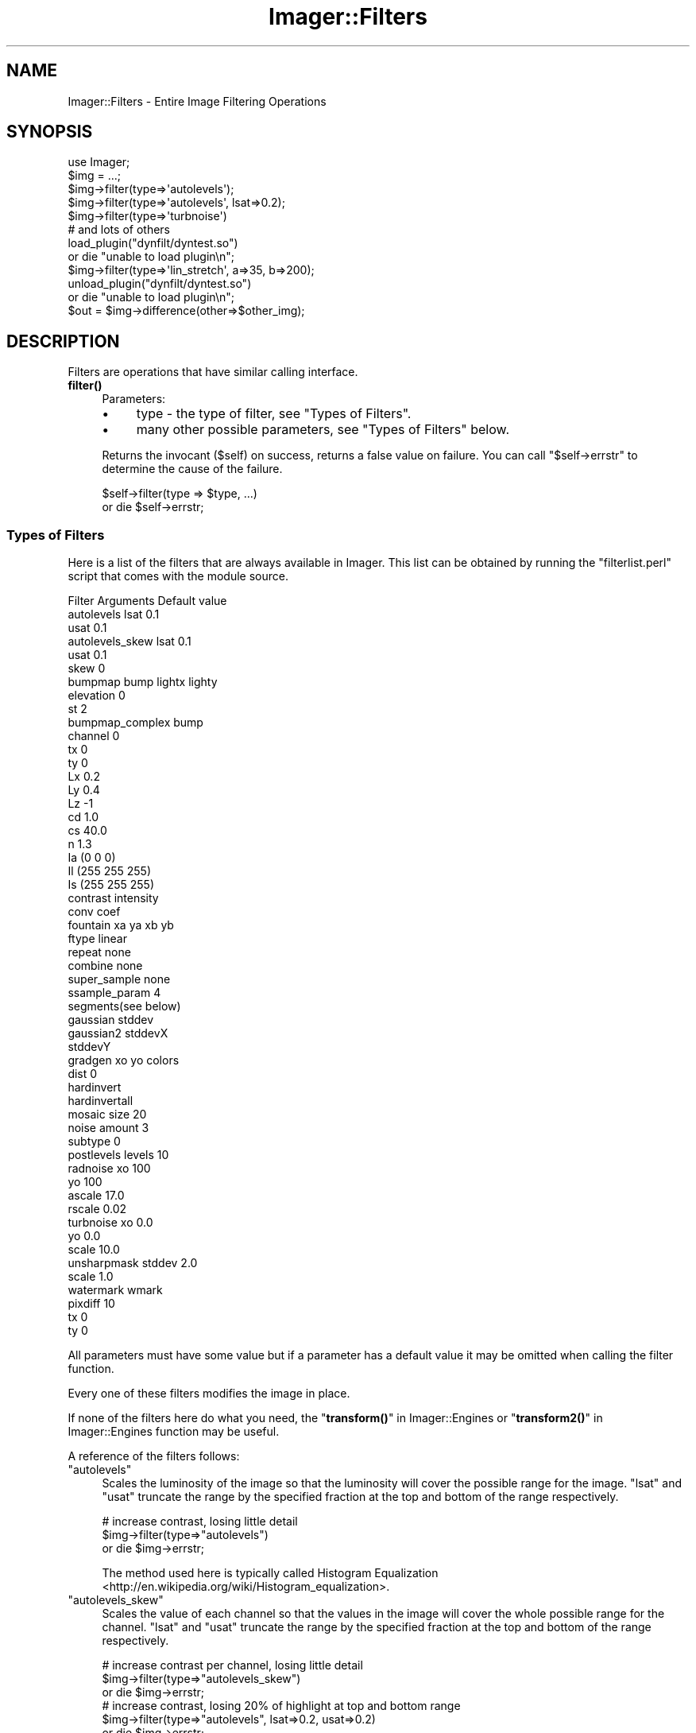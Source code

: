 .\" Automatically generated by Pod::Man 4.14 (Pod::Simple 3.40)
.\"
.\" Standard preamble:
.\" ========================================================================
.de Sp \" Vertical space (when we can't use .PP)
.if t .sp .5v
.if n .sp
..
.de Vb \" Begin verbatim text
.ft CW
.nf
.ne \\$1
..
.de Ve \" End verbatim text
.ft R
.fi
..
.\" Set up some character translations and predefined strings.  \*(-- will
.\" give an unbreakable dash, \*(PI will give pi, \*(L" will give a left
.\" double quote, and \*(R" will give a right double quote.  \*(C+ will
.\" give a nicer C++.  Capital omega is used to do unbreakable dashes and
.\" therefore won't be available.  \*(C` and \*(C' expand to `' in nroff,
.\" nothing in troff, for use with C<>.
.tr \(*W-
.ds C+ C\v'-.1v'\h'-1p'\s-2+\h'-1p'+\s0\v'.1v'\h'-1p'
.ie n \{\
.    ds -- \(*W-
.    ds PI pi
.    if (\n(.H=4u)&(1m=24u) .ds -- \(*W\h'-12u'\(*W\h'-12u'-\" diablo 10 pitch
.    if (\n(.H=4u)&(1m=20u) .ds -- \(*W\h'-12u'\(*W\h'-8u'-\"  diablo 12 pitch
.    ds L" ""
.    ds R" ""
.    ds C` ""
.    ds C' ""
'br\}
.el\{\
.    ds -- \|\(em\|
.    ds PI \(*p
.    ds L" ``
.    ds R" ''
.    ds C`
.    ds C'
'br\}
.\"
.\" Escape single quotes in literal strings from groff's Unicode transform.
.ie \n(.g .ds Aq \(aq
.el       .ds Aq '
.\"
.\" If the F register is >0, we'll generate index entries on stderr for
.\" titles (.TH), headers (.SH), subsections (.SS), items (.Ip), and index
.\" entries marked with X<> in POD.  Of course, you'll have to process the
.\" output yourself in some meaningful fashion.
.\"
.\" Avoid warning from groff about undefined register 'F'.
.de IX
..
.nr rF 0
.if \n(.g .if rF .nr rF 1
.if (\n(rF:(\n(.g==0)) \{\
.    if \nF \{\
.        de IX
.        tm Index:\\$1\t\\n%\t"\\$2"
..
.        if !\nF==2 \{\
.            nr % 0
.            nr F 2
.        \}
.    \}
.\}
.rr rF
.\" ========================================================================
.\"
.IX Title "Imager::Filters 3"
.TH Imager::Filters 3 "2020-03-21" "perl v5.32.0" "User Contributed Perl Documentation"
.\" For nroff, turn off justification.  Always turn off hyphenation; it makes
.\" way too many mistakes in technical documents.
.if n .ad l
.nh
.SH "NAME"
Imager::Filters \- Entire Image Filtering Operations
.SH "SYNOPSIS"
.IX Header "SYNOPSIS"
.Vb 1
\&  use Imager;
\&
\&  $img = ...;
\&
\&  $img\->filter(type=>\*(Aqautolevels\*(Aq);
\&  $img\->filter(type=>\*(Aqautolevels\*(Aq, lsat=>0.2);
\&  $img\->filter(type=>\*(Aqturbnoise\*(Aq)
\&
\&  # and lots of others
\&
\&  load_plugin("dynfilt/dyntest.so")
\&    or die "unable to load plugin\en";
\&
\&  $img\->filter(type=>\*(Aqlin_stretch\*(Aq, a=>35, b=>200);
\&
\&  unload_plugin("dynfilt/dyntest.so")
\&    or die "unable to load plugin\en";
\&
\&  $out = $img\->difference(other=>$other_img);
.Ve
.SH "DESCRIPTION"
.IX Header "DESCRIPTION"
Filters are operations that have similar calling interface.
.IP "\fBfilter()\fR" 4
.IX Item "filter()"
Parameters:
.RS 4
.IP "\(bu" 4
type \- the type of filter, see \*(L"Types of Filters\*(R".
.IP "\(bu" 4
many other possible parameters, see \*(L"Types of Filters\*(R" below.
.RE
.RS 4
.Sp
Returns the invocant (\f(CW$self\fR) on success, returns a false value on
failure.  You can call \f(CW\*(C`$self\->errstr\*(C'\fR to determine the cause of
the failure.
.Sp
.Vb 2
\&  $self\->filter(type => $type, ...)
\&    or die $self\->errstr;
.Ve
.RE
.SS "Types of Filters"
.IX Subsection "Types of Filters"
Here is a list of the filters that are always available in Imager.
This list can be obtained by running the \f(CW\*(C`filterlist.perl\*(C'\fR script
that comes with the module source.
.PP
.Vb 3
\&  Filter          Arguments   Default value
\&  autolevels      lsat        0.1
\&                  usat        0.1
\&
\&  autolevels_skew lsat        0.1
\&                  usat        0.1
\&                  skew        0
\&
\&  bumpmap         bump lightx lighty
\&                  elevation   0
\&                  st          2
\&
\&  bumpmap_complex bump
\&                  channel     0
\&                  tx          0
\&                  ty          0
\&                  Lx          0.2
\&                  Ly          0.4
\&                  Lz          \-1 
\&                  cd          1.0 
\&                  cs          40.0
\&                  n           1.3
\&                  Ia          (0 0 0)
\&                  Il          (255 255 255)
\&                  Is          (255 255 255)
\&
\&  contrast        intensity
\&
\&  conv            coef
\&
\&  fountain        xa ya xb yb
\&                  ftype        linear
\&                  repeat       none
\&                  combine      none
\&                  super_sample none
\&                  ssample_param 4
\&                  segments(see below)
\&
\&  gaussian        stddev
\&
\&  gaussian2       stddevX
\&                  stddevY
\&
\&  gradgen         xo yo colors 
\&                  dist         0
\&
\&  hardinvert
\&
\&  hardinvertall
\&
\&  mosaic          size         20
\&
\&  noise           amount       3
\&                  subtype      0
\&
\&  postlevels      levels       10
\&
\&  radnoise        xo           100
\&                  yo           100
\&                  ascale       17.0
\&                  rscale       0.02
\&
\&  turbnoise       xo           0.0
\&                  yo           0.0
\&                  scale        10.0
\&
\&  unsharpmask     stddev       2.0
\&                  scale        1.0
\&
\&  watermark       wmark
\&                  pixdiff      10
\&                  tx           0
\&                  ty           0
.Ve
.PP
All parameters must have some value but if a parameter has a default
value it may be omitted when calling the filter function.
.PP
Every one of these filters modifies the image in place.
.PP
If none of the filters here do what you need, the
\&\*(L"\fBtransform()\fR\*(R" in Imager::Engines or \*(L"\fBtransform2()\fR\*(R" in Imager::Engines
function may be useful.
.PP
A reference of the filters follows:
.ie n .IP """autolevels""" 4
.el .IP "\f(CWautolevels\fR" 4
.IX Item "autolevels"
Scales the luminosity of the image so that the luminosity will cover
the possible range for the image.  \f(CW\*(C`lsat\*(C'\fR and \f(CW\*(C`usat\*(C'\fR truncate the
range by the specified fraction at the top and bottom of the range
respectively.
.Sp
.Vb 3
\&  # increase contrast, losing little detail
\&  $img\->filter(type=>"autolevels")
\&    or die $img\->errstr;
.Ve
.Sp
The method used here is typically called Histogram
Equalization <http://en.wikipedia.org/wiki/Histogram_equalization>.
.ie n .IP """autolevels_skew""" 4
.el .IP "\f(CWautolevels_skew\fR" 4
.IX Item "autolevels_skew"
Scales the value of each channel so that the values in the image will
cover the whole possible range for the channel.  \f(CW\*(C`lsat\*(C'\fR and \f(CW\*(C`usat\*(C'\fR
truncate the range by the specified fraction at the top and bottom of
the range respectively.
.Sp
.Vb 3
\&  # increase contrast per channel, losing little detail
\&  $img\->filter(type=>"autolevels_skew")
\&    or die $img\->errstr;
\&
\&  # increase contrast, losing 20% of highlight at top and bottom range
\&  $img\->filter(type=>"autolevels", lsat=>0.2, usat=>0.2)
\&    or die $img\->errstr;
.Ve
.Sp
This filter was the original \f(CW\*(C`autolevels\*(C'\fR filter, but it's typically
useless due to the significant color skew it can produce.
.ie n .IP """bumpmap""" 4
.el .IP "\f(CWbumpmap\fR" 4
.IX Item "bumpmap"
uses the channel \f(CW\*(C`elevation\*(C'\fR image \f(CW\*(C`bump\*(C'\fR as a bump map on your
image, with the light at (\f(CW\*(C`lightx\*(C'\fR, \f(CW\*(C`lightty\*(C'\fR), with a shadow length
of \f(CW\*(C`st\*(C'\fR.
.Sp
.Vb 3
\&  $img\->filter(type=>"bumpmap", bump=>$bumpmap_img,
\&               lightx=>10, lighty=>10, st=>5)
\&    or die $img\->errstr;
.Ve
.ie n .IP """bumpmap_complex""" 4
.el .IP "\f(CWbumpmap_complex\fR" 4
.IX Item "bumpmap_complex"
uses the channel \f(CW\*(C`channel\*(C'\fR image \f(CW\*(C`bump\*(C'\fR as a bump map on your image.
If \f(CW\*(C`Lz < 0\*(C'\fR the three L parameters are considered to be the
direction of the light.  If \f(CW\*(C`Lz > 0\*(C'\fR the L parameters are
considered to be the light position.  \f(CW\*(C`Ia\*(C'\fR is the ambient color,
\&\f(CW\*(C`Il\*(C'\fR is the light color, \f(CW\*(C`Is\*(C'\fR is the color of specular highlights.
\&\f(CW\*(C`cd\*(C'\fR is the diffuse coefficient and \f(CW\*(C`cs\*(C'\fR is the specular
coefficient.  \f(CW\*(C`n\*(C'\fR is the shininess of the surface.
.Sp
.Vb 2
\&  $img\->filter(type=>"bumpmap_complex", bump=>$bumpmap_img)
\&    or die $img\->errstr;
.Ve
.ie n .IP """contrast""" 4
.el .IP "\f(CWcontrast\fR" 4
.IX Item "contrast"
scales each channel by \f(CW\*(C`intensity\*(C'\fR.  Values of \f(CW\*(C`intensity\*(C'\fR < 1.0
will reduce the contrast.
.Sp
.Vb 3
\&  # higher contrast
\&  $img\->filter(type=>"contrast", intensity=>1.3)
\&    or die $img\->errstr;
\&
\&  # lower contrast
\&  $img\->filter(type=>"contrast", intensity=>0.8)
\&    or die $img\->errstr;
.Ve
.ie n .IP """conv""" 4
.el .IP "\f(CWconv\fR" 4
.IX Item "conv"
performs 2 1\-dimensional convolutions on the image using the values
from \f(CW\*(C`coef\*(C'\fR.  \f(CW\*(C`coef\*(C'\fR should be have an odd length and the sum of the
coefficients must be non-zero.
.Sp
.Vb 3
\&  # sharper
\&  $img\->filter(type=>"conv", coef=>[\-0.5, 2, \-0.5 ])
\&    or die $img\->errstr;
\&
\&  # blur
\&  $img\->filter(type=>"conv", coef=>[ 1, 2, 1 ])
\&    or die $img\->errstr;
\&
\&  # error
\&  $img\->filter(type=>"conv", coef=>[ \-0.5, 1, \-0.5 ])
\&    or die $img\->errstr;
.Ve
.ie n .IP """fountain""" 4
.el .IP "\f(CWfountain\fR" 4
.IX Item "fountain"
renders a fountain fill, similar to the gradient tool in most paint
software.  The default fill is a linear fill from opaque black to
opaque white.  The points \f(CW\*(C`A(Cxa, ya)\*(C'\fR and \f(CW\*(C`B(xb, yb)\*(C'\fR control the
way the fill is performed, depending on the \f(CW\*(C`ftype\*(C'\fR parameter:
.RS 4
.ie n .IP """linear""" 4
.el .IP "\f(CWlinear\fR" 4
.IX Item "linear"
the fill ramps from A through to B.
.ie n .IP """bilinear""" 4
.el .IP "\f(CWbilinear\fR" 4
.IX Item "bilinear"
the fill ramps in both directions from A, where \s-1AB\s0 defines the length
of the gradient.
.ie n .IP """radial""" 4
.el .IP "\f(CWradial\fR" 4
.IX Item "radial"
A is the center of a circle, and B is a point on it's circumference.
The fill ramps from the center out to the circumference.
.ie n .IP """radial_square""" 4
.el .IP "\f(CWradial_square\fR" 4
.IX Item "radial_square"
A is the center of a square and B is the center of one of it's sides.
This can be used to rotate the square.  The fill ramps out to the
edges of the square.
.ie n .IP """revolution""" 4
.el .IP "\f(CWrevolution\fR" 4
.IX Item "revolution"
A is the center of a circle and B is a point on its circumference.  B
marks the 0 and 360 point on the circle, with the fill ramping
clockwise.
.ie n .IP """conical""" 4
.el .IP "\f(CWconical\fR" 4
.IX Item "conical"
A is the center of a circle and B is a point on it's circumference.  B
marks the 0 and point on the circle, with the fill ramping in both
directions to meet opposite.
.RE
.RS 4
.Sp
The \f(CW\*(C`repeat\*(C'\fR option controls how the fill is repeated for some
\&\f(CW\*(C`ftype\*(C'\fRs after it leaves the \s-1AB\s0 range:
.ie n .IP """none""" 4
.el .IP "\f(CWnone\fR" 4
.IX Item "none"
no repeats, points outside of each range are treated as if they were
on the extreme end of that range.
.ie n .IP """sawtooth""" 4
.el .IP "\f(CWsawtooth\fR" 4
.IX Item "sawtooth"
the fill simply repeats in the positive direction
.ie n .IP """triangle""" 4
.el .IP "\f(CWtriangle\fR" 4
.IX Item "triangle"
the fill repeats in reverse and then forward and so on, in the
positive direction
.ie n .IP """saw_both""" 4
.el .IP "\f(CWsaw_both\fR" 4
.IX Item "saw_both"
the fill repeats in both the positive and negative directions (only
meaningful for a linear fill).
.ie n .IP """tri_both""" 4
.el .IP "\f(CWtri_both\fR" 4
.IX Item "tri_both"
as for triangle, but in the negative direction too (only meaningful
for a linear fill).
.RE
.RS 4
.Sp
By default the fill simply overwrites the whole image (unless you have
parts of the range 0 through 1 that aren't covered by a segment), if
any segments of your fill have any transparency, you can set the
\&\fIcombine\fR option to 'normal' to have the fill combined with the
existing pixels.  See the description of \fIcombine\fR in Imager::Fill.
.Sp
If your fill has sharp edges, for example between steps if you use
repeat set to 'triangle', you may see some aliased or ragged edges.
You can enable super-sampling which will take extra samples within the
pixel in an attempt anti-alias the fill.
.Sp
The possible values for the super_sample option are:
.ie n .IP """none""" 4
.el .IP "\f(CWnone\fR" 4
.IX Item "none"
no super-sampling is done
.ie n .IP """grid""" 4
.el .IP "\f(CWgrid\fR" 4
.IX Item "grid"
a square grid of points are sampled.  The number of points sampled is
the square of ceil(0.5 + sqrt(ssample_param)).
.ie n .IP """random""" 4
.el .IP "\f(CWrandom\fR" 4
.IX Item "random"
a random set of points within the pixel are sampled.  This looks
pretty bad for low ssample_param values.
.ie n .IP """circle""" 4
.el .IP "\f(CWcircle\fR" 4
.IX Item "circle"
the points on the radius of a circle within the pixel are sampled.
This seems to produce the best results, but is fairly slow (for now).
.RE
.RS 4
.Sp
You can control the level of sampling by setting the ssample_param
option.  This is roughly the number of points sampled, but depends on
the type of sampling.
.Sp
The segments option is an arrayref of segments.  You really should use
the Imager::Fountain class to build your fountain fill.  Each
segment is an array ref containing:
.ie n .IP """start""" 4
.el .IP "\f(CWstart\fR" 4
.IX Item "start"
a floating point number between 0 and 1, the start of the range of
fill parameters covered by this segment.
.ie n .IP """middle""" 4
.el .IP "\f(CWmiddle\fR" 4
.IX Item "middle"
a floating point number between start and end which can be used to
push the color range towards one end of the segment.
.ie n .IP """end""" 4
.el .IP "\f(CWend\fR" 4
.IX Item "end"
a floating point number between 0 and 1, the end of the range of fill
parameters covered by this segment.  This should be greater than
start.
.ie n .IP """c0""" 4
.el .IP "\f(CWc0\fR" 4
.IX Item "c0"
.PD 0
.ie n .IP """c1""" 4
.el .IP "\f(CWc1\fR" 4
.IX Item "c1"
.PD
The colors at each end of the segment.  These can be either
Imager::Color or Imager::Color::Float objects.
.IP "segment type" 4
.IX Item "segment type"
The type of segment, this controls the way the fill parameter varies
over the segment. 0 for linear, 1 for curved (unimplemented), 2 for
sine, 3 for sphere increasing, 4 for sphere decreasing.
.IP "color type" 4
.IX Item "color type"
The way the color varies within the segment, 0 for simple \s-1RGB, 1\s0 for
hue increasing and 2 for hue decreasing.
.RE
.RS 4
.Sp
Don't forget to use Imager::Fountain instead of building your own.
Really.  It even loads \s-1GIMP\s0 gradient files.
.Sp
.Vb 10
\&  # build the gradient the hard way \- linear from black to white,
\&  # then back again
\&  my @simple =
\&   (
\&     [   0, 0.25, 0.5, \*(Aqblack\*(Aq, \*(Aqwhite\*(Aq, 0, 0 ],
\&     [ 0.5. 0.75, 1.0, \*(Aqwhite\*(Aq, \*(Aqblack\*(Aq, 0, 0 ],
\&   );
\&  # across
\&  my $linear = $img\->copy;
\&  $linear\->filter(type     => "fountain",
\&                  ftype    => \*(Aqlinear\*(Aq,
\&                  repeat   => \*(Aqsawtooth\*(Aq,
\&                  segments => \e@simple,
\&                  xa       => 0,
\&                  ya       => $linear\->getheight / 2,
\&                  xb       => $linear\->getwidth \- 1,
\&                  yb       => $linear\->getheight / 2)
\&    or die $linear\->errstr;
\&  # around
\&  my $revolution = $img\->copy;
\&  $revolution\->filter(type     => "fountain",
\&                      ftype    => \*(Aqrevolution\*(Aq,
\&                      segments => \e@simple,
\&                      xa       => $revolution\->getwidth / 2,
\&                      ya       => $revolution\->getheight / 2,
\&                      xb       => $revolution\->getwidth / 2,
\&                      yb       => 0)
\&    or die $revolution\->errstr;
\&  # out from the middle
\&  my $radial = $img\->copy;
\&  $radial\->filter(type     => "fountain",
\&                  ftype    => \*(Aqradial\*(Aq,
\&                  segments => \e@simple,
\&                  xa       => $im\->getwidth / 2,
\&                  ya       => $im\->getheight / 2,
\&                  xb       => $im\->getwidth / 2,
\&                  yb       => 0)
\&    or die $radial\->errstr;
.Ve
.RE
.ie n .IP """gaussian""" 4
.el .IP "\f(CWgaussian\fR" 4
.IX Item "gaussian"
performs a Gaussian blur of the image, using \f(CW\*(C`stddev\*(C'\fR as the standard
deviation of the curve used to combine pixels, larger values give
bigger blurs.  For a definition of Gaussian Blur, see:
.Sp
.Vb 1
\&  http://www.maths.abdn.ac.uk/~igc/tch/mx4002/notes/node99.html
.Ve
.Sp
Values of \f(CW\*(C`stddev\*(C'\fR around 0.5 provide a barely noticeable blur,
values around 5 provide a very strong blur.
.Sp
.Vb 3
\&  # only slightly blurred
\&  $img\->filter(type=>"gaussian", stddev=>0.5)
\&    or die $img\->errstr;
\&
\&  # more strongly blurred
\&  $img\->filter(type=>"gaussian", stddev=>5)
\&    or die $img\->errstr;
.Ve
.ie n .IP """gaussian2""" 4
.el .IP "\f(CWgaussian2\fR" 4
.IX Item "gaussian2"
performs a Gaussian blur of the image, using \f(CW\*(C`stddevX\*(C'\fR, \f(CW\*(C`stddevY\*(C'\fR as the
standard deviation of the curve used to combine pixels on the X and Y axis,
respectively. Larger values give bigger blurs.  For a definition of Gaussian
Blur, see:
.Sp
.Vb 1
\&  http://www.maths.abdn.ac.uk/~igc/tch/mx4002/notes/node99.html
.Ve
.Sp
Values of \f(CW\*(C`stddevX\*(C'\fR or \f(CW\*(C`stddevY\*(C'\fR around 0.5 provide a barely noticeable blur,
values around 5 provide a very strong blur.
.Sp
.Vb 3
\&  # only slightly blurred
\&  $img\->filter(type=>"gaussian2", stddevX=>0.5, stddevY=>0.5)
\&    or die $img\->errstr;
\&
\&  # blur an image in the Y axis
\&  $img\->filter(type=>"gaussian", stddevX=>0, stddevY=>5 )
\&    or die $img\->errstr;
.Ve
.ie n .IP """gradgen""" 4
.el .IP "\f(CWgradgen\fR" 4
.IX Item "gradgen"
renders a gradient, with the given \fIcolors\fR at the corresponding
points (x,y) in \f(CW\*(C`xo\*(C'\fR and \f(CW\*(C`yo\*(C'\fR.  You can specify the way distance is
measured for color blending by setting \f(CW\*(C`dist\*(C'\fR to 0 for Euclidean, 1
for Euclidean squared, and 2 for Manhattan distance.
.Sp
.Vb 4
\&  $img\->filter(type="gradgen", 
\&               xo=>[ 10, 50, 10 ], 
\&               yo=>[ 10, 50, 50 ],
\&               colors=>[ qw(red blue green) ]);
.Ve
.ie n .IP """hardinvert""" 4
.el .IP "\f(CWhardinvert\fR" 4
.IX Xref "filters, hardinvert hardinvert"
.IX Item "hardinvert"
inverts the image, black to white, white to black.  All color channels
are inverted, excluding the alpha channel if any.
.Sp
.Vb 2
\&  $img\->filter(type=>"hardinvert")
\&    or die $img\->errstr;
.Ve
.ie n .IP """hardinvertall""" 4
.el .IP "\f(CWhardinvertall\fR" 4
.IX Xref "filters, hardinvertall hardinvertall"
.IX Item "hardinvertall"
inverts the image, black to white, white to black.  All channels are
inverted, including the alpha channel if any.
.Sp
.Vb 2
\&  $img\->filter(type=>"hardinvertall")
\&    or die $img\->errstr;
.Ve
.ie n .IP """mosaic""" 4
.el .IP "\f(CWmosaic\fR" 4
.IX Item "mosaic"
produces averaged tiles of the given \f(CW\*(C`size\*(C'\fR.
.Sp
.Vb 2
\&  $img\->filter(type=>"mosaic", size=>5)
\&    or die $img\->errstr;
.Ve
.ie n .IP """noise""" 4
.el .IP "\f(CWnoise\fR" 4
.IX Item "noise"
adds noise of the given \f(CW\*(C`amount\*(C'\fR to the image.  If \f(CW\*(C`subtype\*(C'\fR is
zero, the noise is even to each channel, otherwise noise is added to
each channel independently.
.Sp
.Vb 3
\&  # monochrome noise
\&  $img\->filter(type=>"noise", amount=>20, subtype=>0)
\&    or die $img\->errstr;
\&
\&  # color noise
\&  $img\->filter(type=>"noise", amount=>20, subtype=>1)
\&    or die $img\->errstr;
.Ve
.ie n .IP """radnoise""" 4
.el .IP "\f(CWradnoise\fR" 4
.IX Item "radnoise"
renders radiant Perlin turbulent noise.  The center of the noise is at
(\f(CW\*(C`xo\*(C'\fR, \f(CW\*(C`yo\*(C'\fR), \f(CW\*(C`ascale\*(C'\fR controls the angular scale of the noise ,
and \f(CW\*(C`rscale\*(C'\fR the radial scale, higher numbers give more detail.
.Sp
.Vb 3
\&  $img\->filter(type=>"radnoise", xo=>50, yo=>50,
\&               ascale=>1, rscale=>0.02)
\&    or die $img\->errstr;
.Ve
.ie n .IP """postlevels""" 4
.el .IP "\f(CWpostlevels\fR" 4
.IX Item "postlevels"
alters the image to have only \f(CW\*(C`levels\*(C'\fR distinct level in each
channel.
.Sp
.Vb 2
\&  $img\->filter(type=>"postlevels", levels=>10)
\&    or die $img\->errstr;
.Ve
.ie n .IP """turbnoise""" 4
.el .IP "\f(CWturbnoise\fR" 4
.IX Item "turbnoise"
renders Perlin turbulent noise.  (\f(CW\*(C`xo\*(C'\fR, \f(CW\*(C`yo\*(C'\fR) controls the origin of
the noise, and \f(CW\*(C`scale\*(C'\fR the scale of the noise, with lower numbers
giving more detail.
.Sp
.Vb 2
\&  $img\->filter(type=>"turbnoise", xo=>10, yo=>10, scale=>10)
\&    or die $img\->errstr;
.Ve
.ie n .IP """unsharpmask""" 4
.el .IP "\f(CWunsharpmask\fR" 4
.IX Item "unsharpmask"
performs an unsharp mask on the image.  This increases the contrast of
edges in the image.
.Sp
This is the result of subtracting a Gaussian blurred version of the
image from the original.  \f(CW\*(C`stddev\*(C'\fR controls the \f(CW\*(C`stddev\*(C'\fR parameter
of the Gaussian blur.  Each output pixel is:
.Sp
.Vb 1
\&  in + scale * (in \- blurred)
.Ve
.Sp
eg.
.Sp
.Vb 2
\&  $img\->filter(type=>"unsharpmask", stddev=>1, scale=>0.5)
\&    or die $img\->errstr;
.Ve
.Sp
\&\f(CW\*(C`unsharpmark\*(C'\fR has the following parameters:
.RS 4
.IP "\(bu" 4
\&\f(CW\*(C`stddev\*(C'\fR \- this is equivalent to the \f(CW\*(C`Radius\*(C'\fR value in the \s-1GIMP\s0's
unsharp mask filter.  This controls the size of the contrast increase
around edges, larger values will remove fine detail. You should
probably experiment on the types of images you plan to work with.
Default: 2.0.
.IP "\(bu" 4
\&\f(CW\*(C`scale\*(C'\fR \- controls the strength of the edge enhancement, equivalent
to \fIAmount\fR in the \s-1GIMP\s0's unsharp mask filter.  Default: 1.0.
.RE
.RS 4
.RE
.ie n .IP """watermark""" 4
.el .IP "\f(CWwatermark\fR" 4
.IX Item "watermark"
applies \f(CW\*(C`wmark\*(C'\fR as a watermark on the image with strength \f(CW\*(C`pixdiff\*(C'\fR,
with an origin at (\f(CW\*(C`tx\*(C'\fR, \f(CW\*(C`ty\*(C'\fR)
.Sp
.Vb 3
\&  $img\->filter(type=>"watermark", tx=>10, ty=>50, 
\&               wmark=>$wmark_image, pixdiff=>50)
\&    or die $img\->errstr;
.Ve
.PP
A demonstration of most of the filters can be found at:
.PP
.Vb 1
\&  http://www.develop\-help.com/imager/filters.html
.Ve
.SS "External Filters"
.IX Subsection "External Filters"
As of Imager 0.48 you can create perl or \s-1XS\s0 based filters and hook
them into Imager's \fBfilter()\fR method:
.IP "\fBregister_filter()\fR" 4
.IX Item "register_filter()"
Registers a filter so it is visible via Imager's \fBfilter()\fR method.
.Sp
.Vb 5
\&  Imager\->register_filter(type => \*(Aqyour_filter\*(Aq,
\&                          defaults => { parm1 => \*(Aqdefault1\*(Aq },
\&                          callseq => [ qw/image parm1/ ],
\&                          callsub => \e&your_filter);
\&  $img\->filter(type=>\*(Aqyour_filter\*(Aq, parm1 => \*(Aqsomething\*(Aq);
.Ve
.Sp
The following parameters are needed:
.RS 4
.IP "\(bu" 4
\&\f(CW\*(C`type\*(C'\fR \- the type value that will be supplied to \fBfilter()\fR to use your
filter.
.IP "\(bu" 4
\&\f(CW\*(C`defaults\*(C'\fR \- a hash of defaults for the filter's parameters
.IP "\(bu" 4
\&\f(CW\*(C`callseq\*(C'\fR \- a reference to an array of required parameter names.
.IP "\(bu" 4
\&\f(CW\*(C`callsub\*(C'\fR \- a code reference called to execute your filter.  The
parameters passed to \fBfilter()\fR are supplied as a list of parameter
name, value ... which can be assigned to a hash.
.Sp
The special parameters \f(CW\*(C`image\*(C'\fR and \f(CW\*(C`imager\*(C'\fR are supplied as the low
level image object from \f(CW$self\fR and \f(CW$self\fR itself respectively.
.Sp
The function you supply must modify the image in place.
.Sp
To indicate an error, die with an error message followed by a
newline. \f(CW\*(C`filter()\*(C'\fR will store the error message as the \f(CW\*(C`errstr()\*(C'\fR
for the invocant and return false to indicate failure.
.Sp
.Vb 4
\&  sub my_filter {
\&    my %opts = @_;
\&    _is_valid($opts{myparam})
\&      or die "myparam invalid!\en";
\&
\&    # actually do the filtering...
\&  }
.Ve
.RE
.RS 4
.Sp
See Imager::Filter::Mandelbrot for an example.
.RE
.SS "Plug-ins"
.IX Subsection "Plug-ins"
The plug in interface is deprecated.  Please use the Imager \s-1API,\s0 see
Imager::API and \*(L"External Filters\*(R" for details
.PP
It is possible to add filters to the module without recompiling Imager
itself.  This is done by using DSOs (Dynamic shared object) available
on most systems.  This way you can maintain your own filters and not
have to have it added to Imager, or worse patch every new version of
Imager.  Modules can be loaded \s-1AND UNLOADED\s0 at run time.  This means
that you can have a server/daemon thingy that can do something like:
.PP
.Vb 2
\&  load_plugin("dynfilt/dyntest.so")
\&    or die "unable to load plugin\en";
\&
\&  $img\->filter(type=>\*(Aqlin_stretch\*(Aq, a=>35, b=>200);
\&
\&  unload_plugin("dynfilt/dyntest.so")
\&    or die "unable to load plugin\en";
.Ve
.PP
Someone decides that the filter is not working as it should \-
\&\fIdyntest.c\fR can be modified and recompiled, and then reloaded:
.PP
.Vb 2
\&  load_plugin("dynfilt/dyntest.so")
\&    or die "unable to load plugin\en";
\&
\&  $img\->filter(%hsh);
.Ve
.PP
Note: This has been tested successfully on the following systems:
Linux, Solaris, \s-1HPUX,\s0 OpenBSD, FreeBSD, \s-1TRU64/OSF1, AIX,\s0 Win32, \s-1OS X.\s0
.IP "\fBload_plugin()\fR" 4
.IX Item "load_plugin()"
This is a function, not a method, exported by default.  You should
import this function explicitly for future compatibility if you need
it.
.Sp
Accepts a single parameter, the name of a shared library file to load.
.Sp
Returns true on success.  Check Imager\->errstr on failure.
.IP "\fBunload_plugin()\fR" 4
.IX Item "unload_plugin()"
This is a function, not a method, which is exported by default.  You
should import this function explicitly for future compatibility if you
need it.
.Sp
Accepts a single parameter, the name of a shared library to unload.
This library must have been previously loaded by \fBload_plugin()\fR.
.Sp
Returns true on success.  Check Imager\->errstr on failure.
.PP
A few example plug-ins are included and built (but not installed):
.IP "\(bu" 4
\&\fIplugins/dyntest.c\fR \- provides the \f(CW\*(C`null\*(C'\fR (no action) filter, and
\&\f(CW\*(C`lin_stretch\*(C'\fR filters.  \f(CW\*(C`lin_stretch\*(C'\fR stretches sample values
between \f(CW\*(C`a\*(C'\fR and \f(CW\*(C`b\*(C'\fR out to the full sample range.
.IP "\(bu" 4
\&\fIplugins/dt2.c\fR \- provides the \f(CW\*(C`html_art\*(C'\fR filter that writes the
image to the \s-1HTML\s0 fragment file supplied in \f(CW\*(C`fname\*(C'\fR as a \s-1HTML\s0 table.
.IP "\(bu" 4
\&\fIplugins/flines.c\fR \- provides the \f(CW\*(C`flines\*(C'\fR filter that dims
alternate lines to emulate an old \s-1CRT\s0 display.
Imager::Filter::Flines provides the same functionality.
.IP "\(bu" 4
\&\fIplugins/mandelbrot.c\fR \- provides the \f(CW\*(C`mandelbrot\*(C'\fR filter that
renders the Mandelbrot set within the given range of x [\-2, 0.5) and y
[\-1.25, 1,25).  Imager::Filter::Mandelbrot provides a more flexible
Mandelbrot set renderer.
.SS "Image Difference"
.IX Subsection "Image Difference"
.IP "\fBdifference()\fR" 4
.IX Item "difference()"
You can create a new image that is the difference between 2 other images.
.Sp
.Vb 1
\&  my $diff = $img\->difference(other=>$other_img);
.Ve
.Sp
For each pixel in \f(CW$img\fR that is different to the pixel in \f(CW$other_img\fR,
the pixel from \f(CW$other_img\fR is given, otherwise the pixel is transparent
black.
.Sp
This can be used for debugging image differences (\*(L"Where are they
different?\*(R"), and for optimizing animated GIFs.
.Sp
Note that \f(CW$img\fR and \f(CW$other_img\fR must have the same number of channels.
The width and height of \f(CW$diff\fR will be the minimum of each of the width
and height of \f(CW$img\fR and \f(CW$other_img\fR.
.Sp
Parameters:
.RS 4
.IP "\(bu" 4
\&\f(CW\*(C`other\*(C'\fR \- the other image object to compare against
.IP "\(bu" 4
\&\f(CW\*(C`mindist\*(C'\fR \- the difference between corresponding samples must be
greater than \f(CW\*(C`mindist\*(C'\fR for the pixel to be considered different.  So
a value of zero returns all different pixels, not all pixels.  Range:
0 to 255 inclusive.  Default: 0.
.Sp
For large sample images this is scaled down to the range 0 .. 1.
.RE
.RS 4
.RE
.SH "AUTHOR"
.IX Header "AUTHOR"
Arnar M. Hrafnkelsson, Tony Cook <tonyc@cpan.org>.
.SH "SEE ALSO"
.IX Header "SEE ALSO"
Imager, Imager::Filter::Flines, Imager::Filter::Mandelbrot
.SH "REVISION"
.IX Header "REVISION"
\&\f(CW$Revision\fR$
